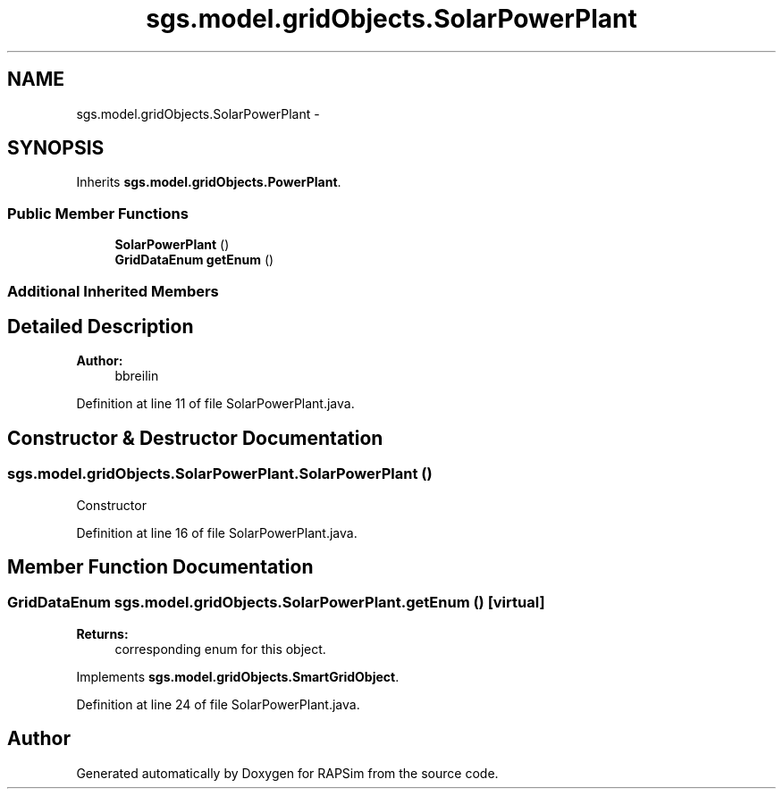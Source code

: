 .TH "sgs.model.gridObjects.SolarPowerPlant" 3 "Wed Oct 28 2015" "Version 0.92" "RAPSim" \" -*- nroff -*-
.ad l
.nh
.SH NAME
sgs.model.gridObjects.SolarPowerPlant \- 
.SH SYNOPSIS
.br
.PP
.PP
Inherits \fBsgs\&.model\&.gridObjects\&.PowerPlant\fP\&.
.SS "Public Member Functions"

.in +1c
.ti -1c
.RI "\fBSolarPowerPlant\fP ()"
.br
.ti -1c
.RI "\fBGridDataEnum\fP \fBgetEnum\fP ()"
.br
.in -1c
.SS "Additional Inherited Members"
.SH "Detailed Description"
.PP 

.PP
\fBAuthor:\fP
.RS 4
bbreilin 
.RE
.PP

.PP
Definition at line 11 of file SolarPowerPlant\&.java\&.
.SH "Constructor & Destructor Documentation"
.PP 
.SS "sgs\&.model\&.gridObjects\&.SolarPowerPlant\&.SolarPowerPlant ()"
Constructor 
.PP
Definition at line 16 of file SolarPowerPlant\&.java\&.
.SH "Member Function Documentation"
.PP 
.SS "\fBGridDataEnum\fP sgs\&.model\&.gridObjects\&.SolarPowerPlant\&.getEnum ()\fC [virtual]\fP"

.PP
\fBReturns:\fP
.RS 4
corresponding enum for this object\&. 
.RE
.PP

.PP
Implements \fBsgs\&.model\&.gridObjects\&.SmartGridObject\fP\&.
.PP
Definition at line 24 of file SolarPowerPlant\&.java\&.

.SH "Author"
.PP 
Generated automatically by Doxygen for RAPSim from the source code\&.

